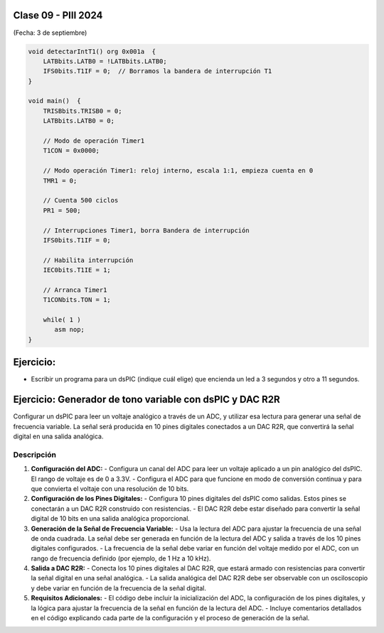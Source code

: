 .. -*- coding: utf-8 -*-

.. _rcs_subversion:

Clase 09 - PIII 2024
====================
(Fecha: 3 de septiembre)


.. figure:: images/ejemplo_conexion_micro.png

.. code-block::

	void detectarIntT1() org 0x001a  {
	    LATBbits.LATB0 = !LATBbits.LATB0;
	    IFS0bits.T1IF = 0;  // Borramos la bandera de interrupción T1
	}

	void main()  {
	    TRISBbits.TRISB0 = 0;
	    LATBbits.LATB0 = 0;

	    // Modo de operación Timer1
	    T1CON = 0x0000;

	    // Modo operación Timer1: reloj interno, escala 1:1, empieza cuenta en 0
	    TMR1 = 0;

	    // Cuenta 500 ciclos
	    PR1 = 500;

	    // Interrupciones Timer1, borra Bandera de interrupción
	    IFS0bits.T1IF = 0;

	    // Habilita interrupción
	    IEC0bits.T1IE = 1;

	    // Arranca Timer1
	    T1CONbits.TON = 1;

	    while( 1 )
	       asm nop;
	}


Ejercicio:
==========

- Escribir un programa para un dsPIC (indique cuál elige) que encienda un led a 3 segundos y otro a 11 segundos.



Ejercicio: Generador de tono variable con dsPIC y DAC R2R
=========================================================

Configurar un dsPIC para leer un voltaje analógico a través de un ADC, y utilizar esa lectura para generar una señal de frecuencia variable. La señal será producida en 10 pines digitales conectados a un DAC R2R, que convertirá la señal digital en una salida analógica.

Descripción
-----------

1. **Configuración del ADC:**
   - Configura un canal del ADC para leer un voltaje aplicado a un pin analógico del dsPIC. El rango de voltaje es de 0 a 3.3V.
   - Configura el ADC para que funcione en modo de conversión continua y para que convierta el voltaje con una resolución de 10 bits.

2. **Configuración de los Pines Digitales:**
   - Configura 10 pines digitales del dsPIC como salidas. Estos pines se conectarán a un DAC R2R construido con resistencias.
   - El DAC R2R debe estar diseñado para convertir la señal digital de 10 bits en una salida analógica proporcional.

3. **Generación de la Señal de Frecuencia Variable:**
   - Usa la lectura del ADC para ajustar la frecuencia de una señal de onda cuadrada. La señal debe ser generada en función de la lectura del ADC y salida a través de los 10 pines digitales configurados.
   - La frecuencia de la señal debe variar en función del voltaje medido por el ADC, con un rango de frecuencia definido (por ejemplo, de 1 Hz a 10 kHz).

4. **Salida a DAC R2R:**
   - Conecta los 10 pines digitales al DAC R2R, que estará armado con resistencias para convertir la señal digital en una señal analógica.
   - La salida analógica del DAC R2R debe ser observable con un osciloscopio y debe variar en función de la frecuencia de la señal digital.

5. **Requisitos Adicionales:**
   - El código debe incluir la inicialización del ADC, la configuración de los pines digitales, y la lógica para ajustar la frecuencia de la señal en función de la lectura del ADC.
   - Incluye comentarios detallados en el código explicando cada parte de la configuración y el proceso de generación de la señal.



